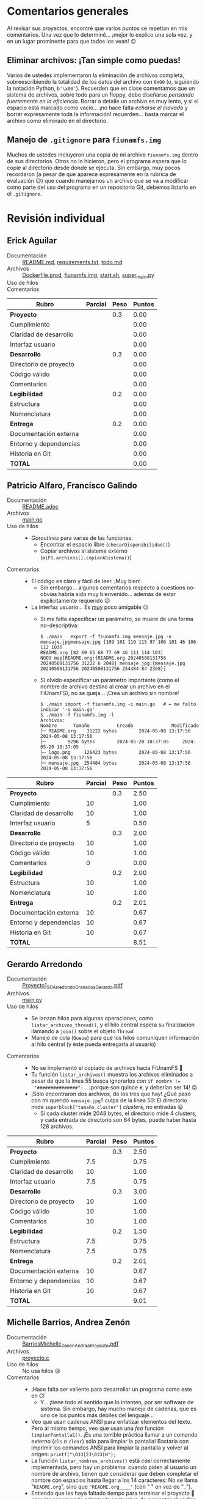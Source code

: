 * Comentarios generales

Al revisar sus proyectos, encontré que varios puntos se repetían en mis
comentarios. Una vez que lo determiné... ¡mejor lo explico una sola vez, y en un
lugar prominente para que todos los vean! 😉

** Eliminar archivos: ¡Tan simple como puedas!

Varios de ustedes implementaron la eliminación de archivos completa,
sobreescribiendo la totalidad de los datos del archivo con ~0x00~ (o, siguiendo
la notación Python, ~b'\x00'~). Recuerden que en clase comentamos que un sistema
de archivos, sobre todo para un floppy, debe diseñarse /pensando fuertemente en
la eficiencia/. Borrar a detalle un archivo es muy lento, y si el espacio está
marcado como vacío... ¡no hace falta /echarse el clavado/ y borrar expresamente
toda la información! recuerden... basta marcar el archivo como eliminado en el
directorio.

** Manejo de =.gitignore= para =fiunamfs.img=

Muchos de ustedes incluyeron una copia de mi archivo =fiunamfs.img= dentro de
sus directorios. Otros no lo hicieron, pero el programa espera que lo copie al
directorio desde donde se ejecuta. Sin embargo, muy pocos recordaron (a pesar de
que aparece expresamente en la rúbrica de evaluación 😉) que cuando manejamos un
archivo que se va a modificar como parte del uso del programa en un repositorio
Git, debemos listarlo en el =.gitignore=.

* Revisión individual 

** Erick Aguilar
- Documentación :: [[./AguilarErick/README.md][README.md]], [[./AguilarErick/requirements.txt][requirements.txt]], [[./AguilarErick/todo.md][todo.md]]
- Archivos :: [[./AguilarErick/Dockerfile.prod][Dockerfile.prod]], [[./AguilarErick/fiunamfs.img][fiunamfs.img]], [[./AguilarErick/start.sh][start.sh]], [[./AguilarErick/super_main.py][super_main.py]]
- Uso de hilos ::
- Comentarios ::

| *Rubro*                | *Parcial* | *Peso* | *Puntos* |
|------------------------+-----------+--------+----------|
| *Proyecto*             |           |    0.3 |     0.00 |
| Cumplimiento           |           |        |     0.00 |
| Claridad de desarrollo |           |        |     0.00 |
| Interfaz usuario       |           |        |     0.00 |
|------------------------+-----------+--------+----------|
| *Desarrollo*           |           |    0.3 |     0.00 |
| Directorio de proyecto |           |        |     0.00 |
| Código válido          |           |        |     0.00 |
| Comentarios            |           |        |     0.00 |
|------------------------+-----------+--------+----------|
| *Legibilidad*          |           |    0.2 |     0.00 |
| Estructura             |           |        |     0.00 |
| Nomenclatura           |           |        |     0.00 |
|------------------------+-----------+--------+----------|
| *Entrega*              |           |    0.2 |     0.00 |
| Documentación externa  |           |        |     0.00 |
| Entorno y dependencias |           |        |     0.00 |
| Historia en Git        |           |        |     0.00 |
|------------------------+-----------+--------+----------|
| *TOTAL*                |           |        |     0.00 |
|------------------------+-----------+--------+----------|
#+TBLFM: @2$4=@3+@4+@5 ; f-2::@3$4=$2*@2$3/3 ; f-2::@4$4=$2*@2$3/3 ; f-2::@5$4=$2*@2$3/3 ; f-2::@6$4=@7+@8+@9 ; f-2::@7$4=$2*@6$3/3 ; f-2::@8$4=$2*@6$3/3 ; f-2::@9$4=$2*@6$3/3 ; f-2::@10$4=@11+@12 ; f-2::@11$4=$2*@10$3/2 ; f-2::@12$4=$2*@10$3/2 ; f-2::@13$4=@14+@15+@16 ; f-2::@14$4=$2*@13$3/3 ; f-2::@15$4=$2*@13$3/3 ; f-2::@16$4=$2*@13$3/3 ; f-2::@17$4=@2+@6+@10+@13 ; f-2

** Patricio Alfaro, Francisco Galindo
- Documentación :: [[./AlfaroPatricioGalindoFrancisco/README.adoc][README.adoc]]
- Archivos :: [[./AlfaroPatricioGalindoFrancisco/main.go][main.go]]
- Uso de hilos ::
  - /Goroutines/ para varias de las funciones:
    - Encontrar el espacio libre (=checarDisponibilidad()=)
    - Copiar archivos al sistema externo (=miFS.archivos[].copiarASistema()=)
- Comentarios ::
  - El código es claro y fácil de leer. ¡Muy bien!
    - Sin embargo... algunos comentarios respecto a cuestions
      no-obvias habría sido muy bienvenido... además de estar
      explícitamente requerido 😉
  - La interfaz usuario... Es _muy_ poco amigable ☹
    - Si me falta especificar un parámetro, se muere de una forma
      no-descriptiva:
      #+begin_src text
	$ ./main   export -f fiunamfs.img mensaje.jpg -o mensaje.jpgmensaje.jpg [109 101 110 115 97 106 101 46 106 112 103]
	README.org [82 69 65 68 77 69 46 111 114 103]
	NOOO map[README.org:{README.org 20240508131756 20240508131756 31222 6 2048} mensaje.jpg:{mensaje.jpg 20240508131756 20240508131756 254484 84 2368}]
      #+end_src
    - Si olvido especificar un parámetro importante (como el nombre de
      archivo destino al crear un archivo en el FiUnamFS), no se
      queja... ¡Crea un archivo sin nombre!
      #+begin_src text
	$ ./main import -f fiunamfs.img -i main.go   # ← me faltó indicar '-o main.go'
	$ ./main -f fiunamfs.img -l
	Archivos:
	Nombre 		Tamaño			Creado				Modificado
	├─ README.org 	 31222 bytes		2024-05-08 13:17:56		2024-05-08 13:17:56
	├─  	  9296 bytes		2024-05-20 10:37:05		2024-05-20 10:37:05
	├─ logo.png 	126423 bytes		2024-05-08 13:17:56		2024-05-08 13:17:56
	├─ mensaje.jpg 	254484 bytes		2024-05-08 13:17:56		2024-05-08 13:17:56
      #+end_src

| *Rubro*                | *Parcial* | *Peso* | *Puntos* |
|------------------------+-----------+--------+----------|
| *Proyecto*             |           |    0.3 |     2.50 |
| Cumplimiento           |        10 |        |     1.00 |
| Claridad de desarrollo |        10 |        |     1.00 |
| Interfaz usuario       |         5 |        |     0.50 |
|------------------------+-----------+--------+----------|
| *Desarrollo*           |           |    0.3 |     2.00 |
| Directorio de proyecto |        10 |        |     1.00 |
| Código válido          |        10 |        |     1.00 |
| Comentarios            |         0 |        |     0.00 |
|------------------------+-----------+--------+----------|
| *Legibilidad*          |           |    0.2 |     2.00 |
| Estructura             |        10 |        |     1.00 |
| Nomenclatura           |        10 |        |     1.00 |
|------------------------+-----------+--------+----------|
| *Entrega*              |           |    0.2 |     2.01 |
| Documentación externa  |        10 |        |     0.67 |
| Entorno y dependencias |        10 |        |     0.67 |
| Historia en Git        |        10 |        |     0.67 |
|------------------------+-----------+--------+----------|
| *TOTAL*                |           |        |     8.51 |
|------------------------+-----------+--------+----------|
#+TBLFM: @2$4=@3+@4+@5 ; f-2::@3$4=$2*@2$3/3 ; f-2::@4$4=$2*@2$3/3 ; f-2::@5$4=$2*@2$3/3 ; f-2::@6$4=@7+@8+@9 ; f-2::@7$4=$2*@6$3/3 ; f-2::@8$4=$2*@6$3/3 ; f-2::@9$4=$2*@6$3/3 ; f-2::@10$4=@11+@12 ; f-2::@11$4=$2*@10$3/2 ; f-2::@12$4=$2*@10$3/2 ; f-2::@13$4=@14+@15+@16 ; f-2::@14$4=$2*@13$3/3 ; f-2::@15$4=$2*@13$3/3 ; f-2::@16$4=$2*@13$3/3 ; f-2::@17$4=@2+@6+@10+@13 ; f-2

** Gerardo Arredondo
- Documentación :: [[./ArredondoGerardo/Proyecto1_SO_ArredondoGranadosGerardo.pdf][Proyecto1_SO_ArredondoGranadosGerardo.pdf]]
- Archivos :: [[./ArredondoGerardo/main.py][main.py]]
- Uso de hilos ::
  - Se lanzan hilos para algunas operaciones, como
    =listar_archivos_thread()=, y el hilo central espera su
    finalización llamando a =join()= sobre el objeto =Thread=
  - Manejo de cola (=Queue=) para que los hilos comuniquen información
    al hilo central (y éste pueda entregarla al usuario)
- Comentarios ::
  - No se implementó el copiado de archivos hacia FiUnamFS 🙁
  - Tu función =listar_archivos()= muestra los archivos eliminados a
    pesar de que la línea 55 busca ignorarlos con ~if nombre !=
    "###############":~... ¡porque son quince =#=, y deberían ser 14!
    😜
  - ¡Sólo encontraron dos archivos, de los tres que hay! ¿Qué pasó con
    mi querido =mensaje.jpg=? culpa de la línea 50: El directorio mide
    =superblock["tamaño_cluster"]= /clusters/, no entradas 😦
    - Si cada cluster mide 2048 bytes, el directorio mide 4 clusters,
      y cada entrada de directorio son 64 bytes, puede haber hasta 128
      archivos.

| *Rubro*                | *Parcial* | *Peso* | *Puntos* |
|------------------------+-----------+--------+----------|
| *Proyecto*             |           |    0.3 |     2.50 |
| Cumplimiento           |       7.5 |        |     0.75 |
| Claridad de desarrollo |        10 |        |     1.00 |
| Interfaz usuario       |       7.5 |        |     0.75 |
|------------------------+-----------+--------+----------|
| *Desarrollo*           |           |    0.3 |     3.00 |
| Directorio de proyecto |        10 |        |     1.00 |
| Código válido          |        10 |        |     1.00 |
| Comentarios            |        10 |        |     1.00 |
|------------------------+-----------+--------+----------|
| *Legibilidad*          |           |    0.2 |     1.50 |
| Estructura             |       7.5 |        |     0.75 |
| Nomenclatura           |       7.5 |        |     0.75 |
|------------------------+-----------+--------+----------|
| *Entrega*              |           |    0.2 |     2.01 |
| Documentación externa  |        10 |        |     0.67 |
| Entorno y dependencias |        10 |        |     0.67 |
| Historia en Git        |        10 |        |     0.67 |
|------------------------+-----------+--------+----------|
| *TOTAL*                |           |        |     9.01 |
|------------------------+-----------+--------+----------|
#+TBLFM: @2$4=@3+@4+@5 ; f-2::@3$4=$2*@2$3/3 ; f-2::@4$4=$2*@2$3/3 ; f-2::@5$4=$2*@2$3/3 ; f-2::@6$4=@7+@8+@9 ; f-2::@7$4=$2*@6$3/3 ; f-2::@8$4=$2*@6$3/3 ; f-2::@9$4=$2*@6$3/3 ; f-2::@10$4=@11+@12 ; f-2::@11$4=$2*@10$3/2 ; f-2::@12$4=$2*@10$3/2 ; f-2::@13$4=@14+@15+@16 ; f-2::@14$4=$2*@13$3/3 ; f-2::@15$4=$2*@13$3/3 ; f-2::@16$4=$2*@13$3/3 ; f-2::@17$4=@2+@6+@10+@13 ; f-2

** Michelle Barrios, Andrea Zenón
- Documentación :: [[./BarriosMichelle-ZenónAndrea/BarriosMichelle_ZenónAndrea_Proyecto.pdf][BarriosMichelle_ZenónAndrea_Proyecto.pdf]]
- Archivos :: [[./BarriosMichelle-ZenónAndrea/proyecto.c][proyecto.c]]
- Uso de hilos :: No usa hilos ☹
- Comentarios ::
  - ¡Hace falta ser valiente para desarrollar un programa como este en
    C!
    - Y... ¡tiene todo el sentido que lo intenten, por ser software de
      sistema. Sin embargo, hay mucho manejo de cadenas, que es uno de
      los puntos más débiles del lenguaje...
  - Veo que usan cadenas ANSI para enfatizar elementos del texto. Pero
    al mismo tiempo, veo que usan una /fea/ función
    =limpiarPantallaE()=. ¡Es una terrible práctica llamar a un
    comando externo (=cls= o =clear=) sólo para limpiar la pantalla!
    Bastaría con imprimir los comandos ANSI para limpiar la pantalla y
    volver al origen: =printf("\033[2J\033[H");=
  - La función =listar_nombres_archivos()= está /casi/ correctamente
    implementada, pero hay un problema: cuando piden al usuario un
    nombre de archivo, tienen que considerar que deben completar el
    nombre con espacios hasta llegar a los 14 caracteres: No se llama
    "~README.org~", sino que ~"README.org____"~ (con " " en vez de
    "_").
  - Entiendo que les haya faltado tiempo para terminar el proyecto 🙁
    pero les recomiendo adoptar la costumbre de comentar el código
    /conforme lo escriben/, no como una tarea posterior.
    - No sólo porque significa /puntitos/ en la evaluación, sino
      porque únicamente cuando escribimos estamos conscientes de lo
      que realmente es necesario comentar.

| *Rubro*                | *Parcial* | *Peso* | *Puntos* |
|------------------------+-----------+--------+----------|
| *Proyecto*             |           |    0.3 |     2.25 |
| Cumplimiento           |         5 |        |     0.50 |
| Claridad de desarrollo |        10 |        |     1.00 |
| Interfaz usuario       |       7.5 |        |     0.75 |
|------------------------+-----------+--------+----------|
| *Desarrollo*           |           |    0.3 |     1.75 |
| Directorio de proyecto |       7.5 |        |     0.75 |
| Código válido          |        10 |        |     1.00 |
| Comentarios            |         0 |        |     0.00 |
|------------------------+-----------+--------+----------|
| *Legibilidad*          |           |    0.2 |     1.75 |
| Estructura             |        10 |        |     1.00 |
| Nomenclatura           |       7.5 |        |     0.75 |
|------------------------+-----------+--------+----------|
| *Entrega*              |           |    0.2 |     2.01 |
| Documentación externa  |        10 |        |     0.67 |
| Entorno y dependencias |        10 |        |     0.67 |
| Historia en Git        |        10 |        |     0.67 |
|------------------------+-----------+--------+----------|
| *TOTAL*                |           |        |     7.76 |
|------------------------+-----------+--------+----------|
#+TBLFM: @2$4=@3+@4+@5 ; f-2::@3$4=$2*@2$3/3 ; f-2::@4$4=$2*@2$3/3 ; f-2::@5$4=$2*@2$3/3 ; f-2::@6$4=@7+@8+@9 ; f-2::@7$4=$2*@6$3/3 ; f-2::@8$4=$2*@6$3/3 ; f-2::@9$4=$2*@6$3/3 ; f-2::@10$4=@11+@12 ; f-2::@11$4=$2*@10$3/2 ; f-2::@12$4=$2*@10$3/2 ; f-2::@13$4=@14+@15+@16 ; f-2::@14$4=$2*@13$3/3 ; f-2::@15$4=$2*@13$3/3 ; f-2::@16$4=$2*@13$3/3 ; f-2::@17$4=@2+@6+@10+@13 ; f-2

** Julian Bolaños, Juan Pablo Zurita
- Documentación :: [[./BolañosJulian-ZuritaJuanPablo/proyecto_sistop_doc.pdf][proyecto_sistop_doc.pdf]],  [[./BolañosJulian-ZuritaJuanPablo/src/README.org][README.org]]
- Archivos :: [[./BolañosJulian-ZuritaJuanPablo/src/main.py][main.py]], [[./BolañosJulian-ZuritaJuanPablo/src/models.py][models.py]]
- Uso de hilos ::
  - Para leer la lista de archivos (128 archivos en la versión actual)
    que hay en el directorio, =getFiles()= lanza 8 hilos que van
    llenando los datos en una lista compartida. Los hilos se van
    ejecutando controlados por una barrera. Manejan, además, un mutex
    para la modificación de la estructura común, =data_storage=.
- Comentarios ::
  - Si esperan que el usuario pueda modificar el directorio en el cual
    puede encontrar a =fiunamfs.img=, ¿por qué no hacerlo un parámetro
    de línea de comando o en tiempo de ejecución? ¿Cuántos programas
    han visto donde el usuario final tenga que modificar el código
    fuente para poder ejecutarlos?
  - ¡Muy buena y completa documentación! ¡Felicidades!

| *Rubro*                | *Parcial* | *Peso* | *Puntos* |
|------------------------+-----------+--------+----------|
| *Proyecto*             |           |    0.3 |     2.75 |
| Cumplimiento           |        10 |        |     1.00 |
| Claridad de desarrollo |        10 |        |     1.00 |
| Interfaz usuario       |       7.5 |        |     0.75 |
|------------------------+-----------+--------+----------|
| *Desarrollo*           |           |    0.3 |     3.00 |
| Directorio de proyecto |        10 |        |     1.00 |
| Código válido          |        10 |        |     1.00 |
| Comentarios            |        10 |        |     1.00 |
|------------------------+-----------+--------+----------|
| *Legibilidad*          |           |    0.2 |     2.00 |
| Estructura             |        10 |        |     1.00 |
| Nomenclatura           |        10 |        |     1.00 |
|------------------------+-----------+--------+----------|
| *Entrega*              |           |    0.2 |     2.01 |
| Documentación externa  |        10 |        |     0.67 |
| Entorno y dependencias |        10 |        |     0.67 |
| Historia en Git        |        10 |        |     0.67 |
|------------------------+-----------+--------+----------|
| *TOTAL*                |           |        |     9.76 |
|------------------------+-----------+--------+----------|
#+TBLFM: @2$4=@3+@4+@5 ; f-2::@3$4=$2*@2$3/3 ; f-2::@4$4=$2*@2$3/3 ; f-2::@5$4=$2*@2$3/3 ; f-2::@6$4=@7+@8+@9 ; f-2::@7$4=$2*@6$3/3 ; f-2::@8$4=$2*@6$3/3 ; f-2::@9$4=$2*@6$3/3 ; f-2::@10$4=@11+@12 ; f-2::@11$4=$2*@10$3/2 ; f-2::@12$4=$2*@10$3/2 ; f-2::@13$4=@14+@15+@16 ; f-2::@14$4=$2*@13$3/3 ; f-2::@15$4=$2*@13$3/3 ; f-2::@16$4=$2*@13$3/3 ; f-2::@17$4=@2+@6+@10+@13 ; f-2

** Samuel Chong
- Documentación :: [[./ChongSamuel/README.md][README.md]], [[./ChongSamuel/README.org][README.org]],
- Archivos :: [[./ChongSamuel/fiunamfs.img][fiunamfs.img]], [[./ChongSamuel/logo.png][logo.png]], [[./ChongSamuel/mensaje.jpg][mensaje.jpg]], [[./ChongSamuel/proyecto_1.py][proyecto_1.py]]
- Uso de hilos ::
  - Un hilo para un monitor que se ejecuta en el fondo, otro hilo para
    presentar el menú principal.
  - Una cola sincronizada (=Queue=) para comunicar el estado del mapa
    del almacenamiento al monitor
  - Sincronización: un evento indica al hilo de monitoreo que el
    usuario pidió finalizar la ejecución.
- Comentarios ::
  - El programa me genera varios errores al intentar usarlo. La
    primera vez que lo ejecuté:
      #+begin_src text
	$ python3 proyecto_1.py 
	Traceback (most recent call last):
	  File "/home/gwolf/vcs/sistop-2024-2/proyectos/1/ChongSamuel/proyecto_1.py", line 290, in <module>
	    main()
	  File "/home/gwolf/vcs/sistop-2024-2/proyectos/1/ChongSamuel/proyecto_1.py", line 243, in main
	    fs = FIUnamFS("fiunamfs.img")
		 ^^^^^^^^^^^^^^^^^^^^^^^^
	  File "/home/gwolf/vcs/sistop-2024-2/proyectos/1/ChongSamuel/proyecto_1.py", line 60, in __init__
	    self._lista_archivos()
	  File "/home/gwolf/vcs/sistop-2024-2/proyectos/1/ChongSamuel/proyecto_1.py", line 140, in _lista_archivos
	    file_data = self._get_data(x)
			^^^^^^^^^^^^^^^^^
	  File "/home/gwolf/vcs/sistop-2024-2/proyectos/1/ChongSamuel/proyecto_1.py", line 127, in _get_data
	    if self._unpack_datos_ascii(start + 1, 14) != "--------------":
	       ^^^^^^^^^^^^^^^^^^^^^^^^^^^^^^^^^^^^^^^
	  File "/home/gwolf/vcs/sistop-2024-2/proyectos/1/ChongSamuel/proyecto_1.py", line 111, in _unpack_datos_ascii
	    return data.decode("ascii")
		   ^^^^^^^^^^^^^^^^^^^^
	UnicodeDecodeError: 'ascii' codec can't decode byte 0xd0 in position 13: ordinal not in range(128)
      #+end_src
      Claro, porque no estamos tratando con datos representables en el
      conjunto ASCII formal de 7 bits (128 caracteres). Pero comprendo
      que tú no lo sepas (no entramos en esos detalles en el
      curso).
    - Lo corregí por un ASCII ampliado a 8 bits, modificando tu línea
      111 de ~return data.decode("ascii")~ por  ~return
      data.decode("iso-8859-1")~, y:
      #+begin_src text
	$ python3 proyecto_1.py 
	Traceback (most recent call last):
	  File "/home/gwolf/vcs/sistop-2024-2/proyectos/1/ChongSamuel/proyecto_1.py", line 290, in <module>
	    main()
	  File "/home/gwolf/vcs/sistop-2024-2/proyectos/1/ChongSamuel/proyecto_1.py", line 243, in main
	    fs = FIUnamFS("fiunamfs.img")
		 ^^^^^^^^^^^^^^^^^^^^^^^^
	  File "/home/gwolf/vcs/sistop-2024-2/proyectos/1/ChongSamuel/proyecto_1.py", line 60, in __init__
	    self._lista_archivos()
	  File "/home/gwolf/vcs/sistop-2024-2/proyectos/1/ChongSamuel/proyecto_1.py", line 143, in _lista_archivos
	    self._actualizar_()
	  File "/home/gwolf/vcs/sistop-2024-2/proyectos/1/ChongSamuel/proyecto_1.py", line 122, in _actualizar_
	    self.storage_map[archivo.first_cluster + j] = 1
	    ~~~~~~~~~~~~~~~~^^^^^^^^^^^^^^^^^^^^^^^^^^^
	IndexError: list assignment index out of range
      #+end_src
      Pero no quería ponerme a entender por qué te "caíste" por el
      final del arreglo... Así que decidí simplemente ignorarlo,
      cambiando tu línea 122 por:
      #+begin_src python
	try:
	    self.storage_map[archivo.first_cluster + j] = 1
	except:
	    pass
      #+end_src
      ... No es bonito, y no lo pondría jamás en código real, pero me
      permite por lo menos ver la ejecución de tu programa 😉
  - Al intentar copiar archivos hacia adentro de tu sistema, me
    encontré con un error:
    #+begin_src text
      -------------------------Menú de opciones--------------------------------
      1. Listar los contenidos del directorio
      2. Copiar uno de los archivos de dentro del FiUnamFS hacia tu sistema
      3. Copiar un archivo de tu computadora hacia tu FiUnamFS
      4. Eliminar un archivo del FiUnamFS
      5. Salir
      3
      Ingrese la ruta del archivo a copiar: README.md
      Espacio disponible: 5
      Inicio escritura:  10240
      Nombre del archivo:  README.md
      Exception in thread Thread-2 (menu):
      Traceback (most recent call last):
	File "/usr/lib/python3.11/threading.py", line 1045, in _bootstrap_inner
	  self.run()
	File "/usr/lib/python3.11/threading.py", line 982, in run
	  self._target(*self._args, **self._kwargs)
	File "/home/gwolf/vcs/sistop-2024-2/proyectos/1/ChongSamuel/proyecto_1.py", line 276, in menu
	  fs._copiar_archivo_a_sistema(ruta_archivo)
	File "/home/gwolf/vcs/sistop-2024-2/proyectos/1/ChongSamuel/proyecto_1.py", line 208, in _copiar_archivo_a_sistema
	  self._update_map()
	  ^^^^^^^^^^^^^^^^
      AttributeError: 'FIUnamFS' object has no attribute '_update_map'
    #+end_src
    No encontré ninguna referencia a una función =_update_map()= en
    ningún lugar de tu archivo ☹

    El archivo se crea en el sistema de archivos, aunque con el nombre
    corrompido (=EADME.mdÐ=): no respetaste al primer caracter del
    nombre de archivo, que indica el /tipo/ de archivo. Los datos del
    archivo copiado, además, sobreescriben a los archivos
    preexistentes.
  - Incluyes una copia del sistema de archivos (y de los archivos que
    éste incluye) en tu proyecto. Si ejecuto tu programa,
    necesariamente los modifico...
    - → Tendrías que haberlos listado en un =.gitignore=
    - Ver nota sobre =.gitignore= en la primera sección de este texto.
  - Veo que estructuraste tu implementación con clases, seguiste las
    convenciones de Python respecto a los nombres, y demás. ¡Muy bien!
    😃

| *Rubro*                | *Parcial* | *Peso* | *Puntos* |
|------------------------+-----------+--------+----------|
| *Proyecto*             |           |    0.3 |     2.50 |
| Cumplimiento           |       7.5 |        |     0.75 |
| Claridad de desarrollo |        10 |        |     1.00 |
| Interfaz usuario       |       7.5 |        |     0.75 |
|------------------------+-----------+--------+----------|
| *Desarrollo*           |           |    0.3 |     2.50 |
| Directorio de proyecto |       7.5 |        |     0.75 |
| Código válido          |       7.5 |        |     0.75 |
| Comentarios            |        10 |        |     1.00 |
|------------------------+-----------+--------+----------|
| *Legibilidad*          |           |    0.2 |     2.00 |
| Estructura             |        10 |        |     1.00 |
| Nomenclatura           |        10 |        |     1.00 |
|------------------------+-----------+--------+----------|
| *Entrega*              |           |    0.2 |     1.84 |
| Documentación externa  |       7.5 |        |     0.50 |
| Entorno y dependencias |        10 |        |     0.67 |
| Historia en Git        |        10 |        |     0.67 |
|------------------------+-----------+--------+----------|
| *TOTAL*                |           |        |     8.84 |
|------------------------+-----------+--------+----------|
#+TBLFM: @2$4=@3+@4+@5 ; f-2::@3$4=$2*@2$3/3 ; f-2::@4$4=$2*@2$3/3 ; f-2::@5$4=$2*@2$3/3 ; f-2::@6$4=@7+@8+@9 ; f-2::@7$4=$2*@6$3/3 ; f-2::@8$4=$2*@6$3/3 ; f-2::@9$4=$2*@6$3/3 ; f-2::@10$4=@11+@12 ; f-2::@11$4=$2*@10$3/2 ; f-2::@12$4=$2*@10$3/2 ; f-2::@13$4=@14+@15+@16 ; f-2::@14$4=$2*@13$3/3 ; f-2::@15$4=$2*@13$3/3 ; f-2::@16$4=$2*@13$3/3 ; f-2::@17$4=@2+@6+@10+@13 ; f-2

** Armando Cruz, Ángel Diaz Gonzalez
- Documentación :: [[./CruzArmando-DiazGonzalezÁngel/documentacion.pdf][documentacion.pdf]]
- Archivos :: [[./CruzArmando-DiazGonzalezÁngel/Archivos.py][Archivos.py]], [[./CruzArmando-DiazGonzalezÁngel/fiunamfs.img][fiunamfs.img]]
- Uso de hilos ::
  - Uso de cola (=Queue=) para sincronizar el acceso a una estructura
    de datos compartida
    - Comandos enviados del hilo que interactúa con el usuario al que
      realiza el trabajo mediante mensajes en la cola
    - Mutex para asegurar que no se procese más de un comando a la vez
- Comentarios ::
  - Ver la nota sobre =.gitignore= en la primera sección de este texto.
  - Si bien los requisitos del programa son ligeros (la versión 3 de
    Python con su biblioteca estándar), no indica detalles de versión
    como fue solicitado. Esto puede ser muy importante para depurar
    cualquier problema.

| *Rubro*                | *Parcial* | *Peso* | *Puntos* |
|------------------------+-----------+--------+----------|
| *Proyecto*             |           |    0.3 |     2.75 |
| Cumplimiento           |        10 |        |     1.00 |
| Claridad de desarrollo |        10 |        |     1.00 |
| Interfaz usuario       |       7.5 |        |     0.75 |
|------------------------+-----------+--------+----------|
| *Desarrollo*           |           |    0.3 |     2.75 |
| Directorio de proyecto |       7.5 |        |     0.75 |
| Código válido          |        10 |        |     1.00 |
| Comentarios            |        10 |        |     1.00 |
|------------------------+-----------+--------+----------|
| *Legibilidad*          |           |    0.2 |     2.00 |
| Estructura             |        10 |        |     1.00 |
| Nomenclatura           |        10 |        |     1.00 |
|------------------------+-----------+--------+----------|
| *Entrega*              |           |    0.2 |     1.84 |
| Documentación externa  |        10 |        |     0.67 |
| Entorno y dependencias |       7.5 |        |     0.50 |
| Historia en Git        |        10 |        |     0.67 |
|------------------------+-----------+--------+----------|
| *TOTAL*                |           |        |     9.34 |
|------------------------+-----------+--------+----------|
#+TBLFM: @2$4=@3+@4+@5 ; f-2::@3$4=$2*@2$3/3 ; f-2::@4$4=$2*@2$3/3 ; f-2::@5$4=$2*@2$3/3 ; f-2::@6$4=@7+@8+@9 ; f-2::@7$4=$2*@6$3/3 ; f-2::@8$4=$2*@6$3/3 ; f-2::@9$4=$2*@6$3/3 ; f-2::@10$4=@11+@12 ; f-2::@11$4=$2*@10$3/2 ; f-2::@12$4=$2*@10$3/2 ; f-2::@13$4=@14+@15+@16 ; f-2::@14$4=$2*@13$3/3 ; f-2::@15$4=$2*@13$3/3 ; f-2::@16$4=$2*@13$3/3 ; f-2::@17$4=@2+@6+@10+@13 ; f-2

** Uriel De La Merced, Carlos Hernandez
- Documentación :: [[./DeLaMercedUriel-HernandezCarlos/DocumentacionProyectolSistop_DeLaMercedUriel_HernandezCarlos.pdf][DocumentacionProyectolSistop_DeLaMercedUriel_HernandezCarlos.pdf]]
- Archivos :: [[./DeLaMercedUriel-HernandezCarlos/Adelanto1Sistop_DeLaMerced_Hernandez.ipynb][Adelanto1Sistop_DeLaMerced_Hernandez.ipynb]], [[./DeLaMercedUriel-HernandezCarlos/Adelanto2Sistop_DeLaMercedUriel_HernandezMario.ipynb][Adelanto2Sistop_DeLaMercedUriel_HernandezMario.ipynb]], [[./DeLaMercedUriel-HernandezCarlos/Entregable3_Sistop_DeLaMerced_Hernández.ipynb][Entregable3_Sistop_DeLaMerced_Hernández.ipynb]], [[./DeLaMercedUriel-HernandezCarlos/ProyectoFinalSistop_DeLaMered_Hernandez.py][ProyectoFinalSistop_DeLaMered_Hernandez.py]], [[./DeLaMercedUriel-HernandezCarlos/imgReferencia1.jpeg][imgReferencia1.jpeg]], [[./DeLaMercedUriel-HernandezCarlos/imgReferencia2.jpeg][imgReferencia2.jpeg]]
- Uso de hilos ::
  - Semáforo protegiendo al sistema de archivos de acceso simultáneo
    al copiar desde / hacia
  - Las tareas solicitadas por el usuario se ejecutan como hilos
    independientes.
- Comentarios ::
  - ¡Bien! /Se la rifaron/ diseñando una interfaz gráfica GUI para el proyecto
    - ...Hay que trabajarle mucho a la usabilidad. Por ejemplo, en
      varias de las pantallas nada indica que para dejar de ver
      determinada información sea necesario oprimir "F1" para volver
      al menú.
  - Al intentar ejecutar el programa, no verifica si existe el archivo
    =fiunamfs.img= antes de abrirlo, y al llamar a cualquier de las
    opciones, la ejecución del hilo principal se muere:
    #+begin_src text
      $ python3 ProyectoFinalSistop_DeLaMered_Hernandez.py 
      Listando contenido de FiUnamFS...
      Exception in Tkinter callback
      Traceback (most recent call last):
	File "/usr/lib/python3.11/tkinter/__init__.py", line 1967, in __call__
	  return self.func(*args)
		 ^^^^^^^^^^^^^^^^
	File "/home/gwolf/vcs/sistop-2024-2/proyectos/1/DeLaMercedUriel-HernandezCarlos/ProyectoFinalSistop_DeLaMered_Hernandez.py", line 387, in capturar_tecla
	  opciones_menu[key][1]()
	File "/home/gwolf/vcs/sistop-2024-2/proyectos/1/DeLaMercedUriel-HernandezCarlos/ProyectoFinalSistop_DeLaMered_Hernandez.py", line 310, in listar_contenido_fiunamfs
	  listar_contenidos_directorio()
	File "/home/gwolf/vcs/sistop-2024-2/proyectos/1/DeLaMercedUriel-HernandezCarlos/ProyectoFinalSistop_DeLaMered_Hernandez.py", line 56, in listar_contenidos_directorio
	  with open("fiunamfs.img", "rb") as archivo:
	       ^^^^^^^^^^^^^^^^^^^^^^^^^^
      FileNotFoundError: [Errno 2] No such file or directory: 'fiunamfs.img'
    #+end_src
  - Ver la nota sobre =.gitignore= en la primera sección de este texto.
  - No es posible eliminar archivos.
    - Veo la función =borrar_archivo()=, y me parece a ojo que la
      implementación es correcta... pero siempre indica que no lo
      encuentra.
  - Si bien documentan que “Nuestro proyecto está desarrollado en
    Python”, no explicitan la versión de Python que ustedes emplean,
    ni la dependencia en =Tk=.
  - El desarrollo /real/ del proyecto consta de dos
    /commits/. Incluyen varios archivos cuya función no resulta
    obvia. Hacen mención a /entregables/ que no fueron soliciados. [

| *Rubro*                | *Parcial* | *Peso* | *Puntos* |
|------------------------+-----------+--------+----------|
| *Proyecto*             |           |    0.3 |     3.00 |
| Cumplimiento           |        10 |        |     1.00 |
| Claridad de desarrollo |        10 |        |     1.00 |
| Interfaz usuario       |        10 |        |     1.00 |
|------------------------+-----------+--------+----------|
| *Desarrollo*           |           |    0.3 |     2.75 |
| Directorio de proyecto |       7.5 |        |     0.75 |
| Código válido          |        10 |        |     1.00 |
| Comentarios            |        10 |        |     1.00 |
|------------------------+-----------+--------+----------|
| *Legibilidad*          |           |    0.2 |     2.00 |
| Estructura             |        10 |        |     1.00 |
| Nomenclatura           |        10 |        |     1.00 |
|------------------------+-----------+--------+----------|
| *Entrega*              |           |    0.2 |     1.33 |
| Documentación externa  |        10 |        |     0.67 |
| Entorno y dependencias |         5 |        |     0.33 |
| Historia en Git        |         5 |        |     0.33 |
|------------------------+-----------+--------+----------|
| *TOTAL*                |           |        |     9.08 |
|------------------------+-----------+--------+----------|
#+TBLFM: @2$4=@3+@4+@5 ; f-2::@3$4=$2*@2$3/3 ; f-2::@4$4=$2*@2$3/3 ; f-2::@5$4=$2*@2$3/3 ; f-2::@6$4=@7+@8+@9 ; f-2::@7$4=$2*@6$3/3 ; f-2::@8$4=$2*@6$3/3 ; f-2::@9$4=$2*@6$3/3 ; f-2::@10$4=@11+@12 ; f-2::@11$4=$2*@10$3/2 ; f-2::@12$4=$2*@10$3/2 ; f-2::@13$4=@14+@15+@16 ; f-2::@14$4=$2*@13$3/3 ; f-2::@15$4=$2*@13$3/3 ; f-2::@16$4=$2*@13$3/3 ; f-2::@17$4=@2+@6+@10+@13 ; f-2

** Jesus Dominguez, Saida Sanchez
- Documentación :: [[./DominguezJesus-SanchezSaida/Documentacion.pdf][Documentacion.pdf]]
- Archivos :: [[./DominguezJesus-SanchezSaida/proyecto.py][proyecto.py]]
- Uso de hilos ::
  - Todas las funciones lllamadas desde el hilo principal (menú) se lanzan como
    un hilo independiente
    - Ojo: Aquí tienen /concurrencia sin sincronización/:
      #+begin_src text
	Ingresa el nombre del archivo que deseas borrar (incluye la extensión): README.org
	   Nombre archivo		Tamaño   
	   README.org    	31222 bytes
	   logo.png      	126423 bytes

	1. Listar el contenido del directorio
	2. Copiar archivo del sistema a la computadora
	3. Copiar archivo de la computadora al sistema
	4. Borrar archivo del sistema
	5. Salir
	Ingresa una opción:    mensaje.jpg   	254484 bytes
	Archivo eliminado con éxito
      #+end_src
      La razón por la que se mezclan la salida de "eliminar un archivo" con la
      generación del menú es que la terminal de salida... También es un recurso
      rival compartido. Y cuando dos hilos escriben en él, pasa como aquí les
      cito.
  - Se usa un mutex =archivo_lock= para proteger la lista de archivos y la
    asignación de clusters de accesos concurrentes.
- Comentarios ::
  - El listado del directorio debería omitir las entradas vacías del directorio.
    - ¿Por qué comienzan a leer el directorio desde =1024 + (posicion * 64)=?
      (línea 155) El directorio comienza en el cluster 1, esto es, en la posición
      =2048=.
    - ¿Por qué limitan a sólo leer 64 archivos (línea 154, =for i in
      range(64)=)? El directorio puede tener a hasta 128 archivos (el directorio
      cubre los clusters 1 a 4; cada cluster mide =4×512=2048= bytes;
      =2048×4=8192=; cada entrada de directorio mide 64 bytes. =8192 / 64 =
      128=.
  - Eliminar archivos no funciona: Borran los datos del espacio de datos (¡vean
    la nota /Eliminar archivos/ al principio de este documento!), ¡pero /no lo
    eliminan del directorio/! El espacio (ahora en blanco) sigue marcado como
    ocupado 🙁
| *Rubro*                | *Parcial* | *Peso* | *Puntos* |
|------------------------+-----------+--------+----------|
| *Proyecto*             |           |    0.3 |     2.25 |
| Cumplimiento           |       7.5 |        |     0.75 |
| Claridad de desarrollo |        10 |        |     1.00 |
| Interfaz usuario       |         5 |        |     0.50 |
|------------------------+-----------+--------+----------|
| *Desarrollo*           |           |    0.3 |     2.75 |
| Directorio de proyecto |        10 |        |     1.00 |
| Código válido          |       7.5 |        |     0.75 |
| Comentarios            |        10 |        |     1.00 |
|------------------------+-----------+--------+----------|
| *Legibilidad*          |           |    0.2 |     1.75 |
| Estructura             |        10 |        |     1.00 |
| Nomenclatura           |       7.5 |        |     0.75 |
|------------------------+-----------+--------+----------|
| *Entrega*              |           |    0.2 |     2.01 |
| Documentación externa  |        10 |        |     0.67 |
| Entorno y dependencias |        10 |        |     0.67 |
| Historia en Git        |        10 |        |     0.67 |
|------------------------+-----------+--------+----------|
| *TOTAL*                |           |        |     8.76 |
|------------------------+-----------+--------+----------|
#+TBLFM: @2$4=@3+@4+@5 ; f-2::@3$4=$2*@2$3/3 ; f-2::@4$4=$2*@2$3/3 ; f-2::@5$4=$2*@2$3/3 ; f-2::@6$4=@7+@8+@9 ; f-2::@7$4=$2*@6$3/3 ; f-2::@8$4=$2*@6$3/3 ; f-2::@9$4=$2*@6$3/3 ; f-2::@10$4=@11+@12 ; f-2::@11$4=$2*@10$3/2 ; f-2::@12$4=$2*@10$3/2 ; f-2::@13$4=@14+@15+@16 ; f-2::@14$4=$2*@13$3/3 ; f-2::@15$4=$2*@13$3/3 ; f-2::@16$4=$2*@13$3/3 ; f-2::@17$4=@2+@6+@10+@13 ; f-2

** Carlos Figueroa, Ernesto Quintana
- Documentación :: [[./FigueroaCarlos-QuintanaErnesto/Documentacion.pdf][Documentacion.pdf]]
- Archivos :: [[./FigueroaCarlos-QuintanaErnesto/ProyectoV1.py][ProyectoV1.py]]
- Uso de hilos ::
  - Maneja un hilo para guardar la información de los archiovs, otro para cargar
    los contenidos, y el hilo de control
    - Pero en vez de un =sleep(1)=, ¿no es este el ejemplo /cantadito/ para que
      =guardar_info_archivos()= y =cargar_contenidos()= enviaran una
      =señalización=, notificando a =__main__= que puede continuar?
- Comentarios ::
  - Si ejecuto el programa y no tengo en el directorio actual un archivo
    =fiunamfs.img=, se muere muy malamente 🙁
    - Y en caso de sí tener a =fiunamfs.img= — revisen la nota de la primera
      sección sobre =.gitignore=.
  - ¡Excelente documentación! 😃 Tiene un par de detallitos menores, pero está
    muy completa, cuidada y agradable de seguir.
    - Correspondientemente, aunque hay algunos casos en que no, en general
      verifican el resultado de sus operaciones así como la ejecución correcta
      de lo que se le pide, reportando limpiamente las situaciones de
      error. ¡muy bien!
  - Revisen la nota en la primera scción sobre la eliminación de archivos.
  - Puede ser cuestión estilística... pero me parece poco óptimo que para cada
    operación vuelvan a hacer un =open(sistema_archivos,'rb')=, en vez de hacer
    un =open()= global. Lo que ustedes hicieron es bueno (puede resultar más
    robusto al no asumir que estará siempre abierto), pero es malo (el
    mantenimiento de una orden repetida por todos lados se vuelve engorroso).

| *Rubro*                | *Parcial* | *Peso* | *Puntos* |
|------------------------+-----------+--------+----------|
| *Proyecto*             |           |    0.3 |     3.00 |
| Cumplimiento           |        10 |        |     1.00 |
| Claridad de desarrollo |        10 |        |     1.00 |
| Interfaz usuario       |        10 |        |     1.00 |
|------------------------+-----------+--------+----------|
| *Desarrollo*           |           |    0.3 |     2.75 |
| Directorio de proyecto |       7.5 |        |     0.75 |
| Código válido          |        10 |        |     1.00 |
| Comentarios            |        10 |        |     1.00 |
|------------------------+-----------+--------+----------|
| *Legibilidad*          |           |    0.2 |     2.00 |
| Estructura             |        10 |        |     1.00 |
| Nomenclatura           |        10 |        |     1.00 |
|------------------------+-----------+--------+----------|
| *Entrega*              |           |    0.2 |     2.01 |
| Documentación externa  |        10 |        |     0.67 |
| Entorno y dependencias |        10 |        |     0.67 |
| Historia en Git        |        10 |        |     0.67 |
|------------------------+-----------+--------+----------|
| *TOTAL*                |           |        |     9.76 |
|------------------------+-----------+--------+----------|
#+TBLFM: @2$4=@3+@4+@5 ; f-2::@3$4=$2*@2$3/3 ; f-2::@4$4=$2*@2$3/3 ; f-2::@5$4=$2*@2$3/3 ; f-2::@6$4=@7+@8+@9 ; f-2::@7$4=$2*@6$3/3 ; f-2::@8$4=$2*@6$3/3 ; f-2::@9$4=$2*@6$3/3 ; f-2::@10$4=@11+@12 ; f-2::@11$4=$2*@10$3/2 ; f-2::@12$4=$2*@10$3/2 ; f-2::@13$4=@14+@15+@16 ; f-2::@14$4=$2*@13$3/3 ; f-2::@15$4=$2*@13$3/3 ; f-2::@16$4=$2*@13$3/3 ; f-2::@17$4=@2+@6+@10+@13 ; f-2

** David González, Luis Reyes
- Documentación :: [[./GonzálezDavid-ReyesLuis/GonzálezDavid-ReyesLuis_Proyecto01_SO.pdf][GonzálezDavid-ReyesLuis_Proyecto01_SO.pdf]]
- Archivos :: [[./GonzálezDavid-ReyesLuis/González_Reyes_Proyecto01.py][González_Reyes_Proyecto01.py]], [[./GonzálezDavid-ReyesLuis/fiunamfs.img][fiunamfs.img]]
- Uso de hilos ::
- Comentarios ::

| *Rubro*                | *Parcial* | *Peso* | *Puntos* |
|------------------------+-----------+--------+----------|
| *Proyecto*             |           |    0.3 |     0.00 |
| Cumplimiento           |           |        |     0.00 |
| Claridad de desarrollo |           |        |     0.00 |
| Interfaz usuario       |           |        |     0.00 |
|------------------------+-----------+--------+----------|
| *Desarrollo*           |           |    0.3 |     0.00 |
| Directorio de proyecto |           |        |     0.00 |
| Código válido          |           |        |     0.00 |
| Comentarios            |           |        |     0.00 |
|------------------------+-----------+--------+----------|
| *Legibilidad*          |           |    0.2 |     0.00 |
| Estructura             |           |        |     0.00 |
| Nomenclatura           |           |        |     0.00 |
|------------------------+-----------+--------+----------|
| *Entrega*              |           |    0.2 |     0.00 |
| Documentación externa  |           |        |     0.00 |
| Entorno y dependencias |           |        |     0.00 |
| Historia en Git        |           |        |     0.00 |
|------------------------+-----------+--------+----------|
| *TOTAL*                |           |        |     0.00 |
|------------------------+-----------+--------+----------|
#+TBLFM: @2$4=@3+@4+@5 ; f-2::@3$4=$2*@2$3/3 ; f-2::@4$4=$2*@2$3/3 ; f-2::@5$4=$2*@2$3/3 ; f-2::@6$4=@7+@8+@9 ; f-2::@7$4=$2*@6$3/3 ; f-2::@8$4=$2*@6$3/3 ; f-2::@9$4=$2*@6$3/3 ; f-2::@10$4=@11+@12 ; f-2::@11$4=$2*@10$3/2 ; f-2::@12$4=$2*@10$3/2 ; f-2::@13$4=@14+@15+@16 ; f-2::@14$4=$2*@13$3/3 ; f-2::@15$4=$2*@13$3/3 ; f-2::@16$4=$2*@13$3/3 ; f-2::@17$4=@2+@6+@10+@13 ; f-2

** Miguel Hernandez, Alexa Lopez
- Documentación :: [[./HernandezMiguel-LopezAlexa/HernándezRamírez_LópezTavera_Documentación_ProyectoSO.pdf][HernándezRamírez_LópezTavera_Documentación_ProyectoSO.pdf]]
- Archivos :: [[./HernandezMiguel-LopezAlexa/PROYECTO SO.py][PROYECTO SO.py]]
- Uso de hilos ::
- Comentarios ::

| *Rubro*                | *Parcial* | *Peso* | *Puntos* |
|------------------------+-----------+--------+----------|
| *Proyecto*             |           |    0.3 |     0.00 |
| Cumplimiento           |           |        |     0.00 |
| Claridad de desarrollo |           |        |     0.00 |
| Interfaz usuario       |           |        |     0.00 |
|------------------------+-----------+--------+----------|
| *Desarrollo*           |           |    0.3 |     0.00 |
| Directorio de proyecto |           |        |     0.00 |
| Código válido          |           |        |     0.00 |
| Comentarios            |           |        |     0.00 |
|------------------------+-----------+--------+----------|
| *Legibilidad*          |           |    0.2 |     0.00 |
| Estructura             |           |        |     0.00 |
| Nomenclatura           |           |        |     0.00 |
|------------------------+-----------+--------+----------|
| *Entrega*              |           |    0.2 |     0.00 |
| Documentación externa  |           |        |     0.00 |
| Entorno y dependencias |           |        |     0.00 |
| Historia en Git        |           |        |     0.00 |
|------------------------+-----------+--------+----------|
| *TOTAL*                |           |        |     0.00 |
|------------------------+-----------+--------+----------|
#+TBLFM: @2$4=@3+@4+@5 ; f-2::@3$4=$2*@2$3/3 ; f-2::@4$4=$2*@2$3/3 ; f-2::@5$4=$2*@2$3/3 ; f-2::@6$4=@7+@8+@9 ; f-2::@7$4=$2*@6$3/3 ; f-2::@8$4=$2*@6$3/3 ; f-2::@9$4=$2*@6$3/3 ; f-2::@10$4=@11+@12 ; f-2::@11$4=$2*@10$3/2 ; f-2::@12$4=$2*@10$3/2 ; f-2::@13$4=@14+@15+@16 ; f-2::@14$4=$2*@13$3/3 ; f-2::@15$4=$2*@13$3/3 ; f-2::@16$4=$2*@13$3/3 ; f-2::@17$4=@2+@6+@10+@13 ; f-2

** Axel Jimenez, Alam Lopez
- Documentación :: [[./JimenezAxel-LopezAlam/Proyecto01_Documentacion_JimenezAxel-LopezAlam.pdf][Proyecto01_Documentacion_JimenezAxel-LopezAlam.pdf]]
- Archivos :: [[./JimenezAxel-LopezAlam/proyectoSO_Axel_Alam.py][proyectoSO_Axel_Alam.py]]
- Uso de hilos ::
- Comentarios ::

| *Rubro*                | *Parcial* | *Peso* | *Puntos* |
|------------------------+-----------+--------+----------|
| *Proyecto*             |           |    0.3 |     0.00 |
| Cumplimiento           |           |        |     0.00 |
| Claridad de desarrollo |           |        |     0.00 |
| Interfaz usuario       |           |        |     0.00 |
|------------------------+-----------+--------+----------|
| *Desarrollo*           |           |    0.3 |     0.00 |
| Directorio de proyecto |           |        |     0.00 |
| Código válido          |           |        |     0.00 |
| Comentarios            |           |        |     0.00 |
|------------------------+-----------+--------+----------|
| *Legibilidad*          |           |    0.2 |     0.00 |
| Estructura             |           |        |     0.00 |
| Nomenclatura           |           |        |     0.00 |
|------------------------+-----------+--------+----------|
| *Entrega*              |           |    0.2 |     0.00 |
| Documentación externa  |           |        |     0.00 |
| Entorno y dependencias |           |        |     0.00 |
| Historia en Git        |           |        |     0.00 |
|------------------------+-----------+--------+----------|
| *TOTAL*                |           |        |     0.00 |
|------------------------+-----------+--------+----------|
#+TBLFM: @2$4=@3+@4+@5 ; f-2::@3$4=$2*@2$3/3 ; f-2::@4$4=$2*@2$3/3 ; f-2::@5$4=$2*@2$3/3 ; f-2::@6$4=@7+@8+@9 ; f-2::@7$4=$2*@6$3/3 ; f-2::@8$4=$2*@6$3/3 ; f-2::@9$4=$2*@6$3/3 ; f-2::@10$4=@11+@12 ; f-2::@11$4=$2*@10$3/2 ; f-2::@12$4=$2*@10$3/2 ; f-2::@13$4=@14+@15+@16 ; f-2::@14$4=$2*@13$3/3 ; f-2::@15$4=$2*@13$3/3 ; f-2::@16$4=$2*@13$3/3 ; f-2::@17$4=@2+@6+@10+@13 ; f-2

** Erick Leon
- Documentación :: [[./LeonErick/README.md][README.md]]
- Archivos :: [[./LeonErick/main.py][main.py]]
- Uso de hilos ::
- Comentarios ::

| *Rubro*                | *Parcial* | *Peso* | *Puntos* |
|------------------------+-----------+--------+----------|
| *Proyecto*             |           |    0.3 |     0.00 |
| Cumplimiento           |           |        |     0.00 |
| Claridad de desarrollo |           |        |     0.00 |
| Interfaz usuario       |           |        |     0.00 |
|------------------------+-----------+--------+----------|
| *Desarrollo*           |           |    0.3 |     0.00 |
| Directorio de proyecto |           |        |     0.00 |
| Código válido          |           |        |     0.00 |
| Comentarios            |           |        |     0.00 |
|------------------------+-----------+--------+----------|
| *Legibilidad*          |           |    0.2 |     0.00 |
| Estructura             |           |        |     0.00 |
| Nomenclatura           |           |        |     0.00 |
|------------------------+-----------+--------+----------|
| *Entrega*              |           |    0.2 |     0.00 |
| Documentación externa  |           |        |     0.00 |
| Entorno y dependencias |           |        |     0.00 |
| Historia en Git        |           |        |     0.00 |
|------------------------+-----------+--------+----------|
| *TOTAL*                |           |        |     0.00 |
|------------------------+-----------+--------+----------|
#+TBLFM: @2$4=@3+@4+@5 ; f-2::@3$4=$2*@2$3/3 ; f-2::@4$4=$2*@2$3/3 ; f-2::@5$4=$2*@2$3/3 ; f-2::@6$4=@7+@8+@9 ; f-2::@7$4=$2*@6$3/3 ; f-2::@8$4=$2*@6$3/3 ; f-2::@9$4=$2*@6$3/3 ; f-2::@10$4=@11+@12 ; f-2::@11$4=$2*@10$3/2 ; f-2::@12$4=$2*@10$3/2 ; f-2::@13$4=@14+@15+@16 ; f-2::@14$4=$2*@13$3/3 ; f-2::@15$4=$2*@13$3/3 ; f-2::@16$4=$2*@13$3/3 ; f-2::@17$4=@2+@6+@10+@13 ; f-2

** Francisco Lopez, Alejandro Vigi
- Documentación :: [[./LopezFrancisco-VigiAlejandro/Doc-ProyectoSO.pdf][Doc-ProyectoSO.pdf]]
- Archivos :: [[./LopezFrancisco-VigiAlejandro/proyecto_sistop.py][proyecto_sistop.py]]
- Uso de hilos ::
- Comentarios ::

| *Rubro*                | *Parcial* | *Peso* | *Puntos* |
|------------------------+-----------+--------+----------|
| *Proyecto*             |           |    0.3 |     0.00 |
| Cumplimiento           |           |        |     0.00 |
| Claridad de desarrollo |           |        |     0.00 |
| Interfaz usuario       |           |        |     0.00 |
|------------------------+-----------+--------+----------|
| *Desarrollo*           |           |    0.3 |     0.00 |
| Directorio de proyecto |           |        |     0.00 |
| Código válido          |           |        |     0.00 |
| Comentarios            |           |        |     0.00 |
|------------------------+-----------+--------+----------|
| *Legibilidad*          |           |    0.2 |     0.00 |
| Estructura             |           |        |     0.00 |
| Nomenclatura           |           |        |     0.00 |
|------------------------+-----------+--------+----------|
| *Entrega*              |           |    0.2 |     0.00 |
| Documentación externa  |           |        |     0.00 |
| Entorno y dependencias |           |        |     0.00 |
| Historia en Git        |           |        |     0.00 |
|------------------------+-----------+--------+----------|
| *TOTAL*                |           |        |     0.00 |
|------------------------+-----------+--------+----------|
#+TBLFM: @2$4=@3+@4+@5 ; f-2::@3$4=$2*@2$3/3 ; f-2::@4$4=$2*@2$3/3 ; f-2::@5$4=$2*@2$3/3 ; f-2::@6$4=@7+@8+@9 ; f-2::@7$4=$2*@6$3/3 ; f-2::@8$4=$2*@6$3/3 ; f-2::@9$4=$2*@6$3/3 ; f-2::@10$4=@11+@12 ; f-2::@11$4=$2*@10$3/2 ; f-2::@12$4=$2*@10$3/2 ; f-2::@13$4=@14+@15+@16 ; f-2::@14$4=$2*@13$3/3 ; f-2::@15$4=$2*@13$3/3 ; f-2::@16$4=$2*@13$3/3 ; f-2::@17$4=@2+@6+@10+@13 ; f-2

** Adrian Pacheco Pacheco
- Documentación :: [[./PachecoPachecoAdrian/P1_PachecoAdrian_Grupo06.pdf][P1_PachecoAdrian_Grupo06.pdf]]
- Archivos :: [[./PachecoPachecoAdrian/Proyecto1VersionFinal.py][Proyecto1VersionFinal.py]], [[./PachecoPachecoAdrian/primer_avance.py][primer_avance.py]], [[./PachecoPachecoAdrian/prueba.py][prueba.py]], [[./PachecoPachecoAdrian/pruebaconinterfaz1.py][pruebaconinterfaz1.py]], [[./PachecoPachecoAdrian/pruebahilos.py][pruebahilos.py]]
- Uso de hilos ::
- Comentarios ::

| *Rubro*                | *Parcial* | *Peso* | *Puntos* |
|------------------------+-----------+--------+----------|
| *Proyecto*             |           |    0.3 |     0.00 |
| Cumplimiento           |           |        |     0.00 |
| Claridad de desarrollo |           |        |     0.00 |
| Interfaz usuario       |           |        |     0.00 |
|------------------------+-----------+--------+----------|
| *Desarrollo*           |           |    0.3 |     0.00 |
| Directorio de proyecto |           |        |     0.00 |
| Código válido          |           |        |     0.00 |
| Comentarios            |           |        |     0.00 |
|------------------------+-----------+--------+----------|
| *Legibilidad*          |           |    0.2 |     0.00 |
| Estructura             |           |        |     0.00 |
| Nomenclatura           |           |        |     0.00 |
|------------------------+-----------+--------+----------|
| *Entrega*              |           |    0.2 |     0.00 |
| Documentación externa  |           |        |     0.00 |
| Entorno y dependencias |           |        |     0.00 |
| Historia en Git        |           |        |     0.00 |
|------------------------+-----------+--------+----------|
| *TOTAL*                |           |        |     0.00 |
|------------------------+-----------+--------+----------|
#+TBLFM: @2$4=@3+@4+@5 ; f-2::@3$4=$2*@2$3/3 ; f-2::@4$4=$2*@2$3/3 ; f-2::@5$4=$2*@2$3/3 ; f-2::@6$4=@7+@8+@9 ; f-2::@7$4=$2*@6$3/3 ; f-2::@8$4=$2*@6$3/3 ; f-2::@9$4=$2*@6$3/3 ; f-2::@10$4=@11+@12 ; f-2::@11$4=$2*@10$3/2 ; f-2::@12$4=$2*@10$3/2 ; f-2::@13$4=@14+@15+@16 ; f-2::@14$4=$2*@13$3/3 ; f-2::@15$4=$2*@13$3/3 ; f-2::@16$4=$2*@13$3/3 ; f-2::@17$4=@2+@6+@10+@13 ; f-2

** Ricardo Pineda
- Documentación :: [[./PinedaRicardo/Documentación_proyecto.pdf][Documentación_proyecto.pdf]]
- Archivos :: [[./PinedaRicardo/PinedaGalindoRicardo_proyecto1.py][PinedaGalindoRicardo_proyecto1.py]]
- Uso de hilos ::
- Comentarios ::

| *Rubro*                | *Parcial* | *Peso* | *Puntos* |
|------------------------+-----------+--------+----------|
| *Proyecto*             |           |    0.3 |     0.00 |
| Cumplimiento           |           |        |     0.00 |
| Claridad de desarrollo |           |        |     0.00 |
| Interfaz usuario       |           |        |     0.00 |
|------------------------+-----------+--------+----------|
| *Desarrollo*           |           |    0.3 |     0.00 |
| Directorio de proyecto |           |        |     0.00 |
| Código válido          |           |        |     0.00 |
| Comentarios            |           |        |     0.00 |
|------------------------+-----------+--------+----------|
| *Legibilidad*          |           |    0.2 |     0.00 |
| Estructura             |           |        |     0.00 |
| Nomenclatura           |           |        |     0.00 |
|------------------------+-----------+--------+----------|
| *Entrega*              |           |    0.2 |     0.00 |
| Documentación externa  |           |        |     0.00 |
| Entorno y dependencias |           |        |     0.00 |
| Historia en Git        |           |        |     0.00 |
|------------------------+-----------+--------+----------|
| *TOTAL*                |           |        |     0.00 |
|------------------------+-----------+--------+----------|
#+TBLFM: @2$4=@3+@4+@5 ; f-2::@3$4=$2*@2$3/3 ; f-2::@4$4=$2*@2$3/3 ; f-2::@5$4=$2*@2$3/3 ; f-2::@6$4=@7+@8+@9 ; f-2::@7$4=$2*@6$3/3 ; f-2::@8$4=$2*@6$3/3 ; f-2::@9$4=$2*@6$3/3 ; f-2::@10$4=@11+@12 ; f-2::@11$4=$2*@10$3/2 ; f-2::@12$4=$2*@10$3/2 ; f-2::@13$4=@14+@15+@16 ; f-2::@14$4=$2*@13$3/3 ; f-2::@15$4=$2*@13$3/3 ; f-2::@16$4=$2*@13$3/3 ; f-2::@17$4=@2+@6+@10+@13 ; f-2

** Luis Quintana
- Documentación :: [[./QuintanaLuis/README.md][README.md]], [[./QuintanaLuis/docs/cli.md][cli.md]], [[./QuintanaLuis/docs/demo_cli.gif][demo_cli.gif]], [[./QuintanaLuis/docs/demo_shell.gif][demo_shell.gif]], [[./QuintanaLuis/docs/estrategia.md][estrategia.md]], [[./QuintanaLuis/docs/estructura.md][estructura.md]], [[./QuintanaLuis/docs/manual.txt][manual.txt]], [[./QuintanaLuis/docs/shell.md][shell.md]]
- Archivos :: [[./QuintanaLuis/fiunamfs.img][fiunamfs.img]], [[./QuintanaLuis/resources/imagen.jpeg][imagen.jpeg]], [[./QuintanaLuis/src/__init__.py][__init__.py]], [[./QuintanaLuis/src/constantes.py][constantes.py]], [[./QuintanaLuis/src/directorio.py][directorio.py]], [[./QuintanaLuis/src/entrada.py][entrada.py]], [[./QuintanaLuis/src/excepciones.py][excepciones.py]], [[./QuintanaLuis/src/fifs.py][fifs.py]], [[./QuintanaLuis/src/helper.py][helper.py]], [[./QuintanaLuis/src/sistema_archivos.py][sistema_archivos.py]], [[./QuintanaLuis/src/super_bloque.py][super_bloque.py]]
- Uso de hilos ::
- Comentarios ::

| *Rubro*                | *Parcial* | *Peso* | *Puntos* |
|------------------------+-----------+--------+----------|
| *Proyecto*             |           |    0.3 |     0.00 |
| Cumplimiento           |           |        |     0.00 |
| Claridad de desarrollo |           |        |     0.00 |
| Interfaz usuario       |           |        |     0.00 |
|------------------------+-----------+--------+----------|
| *Desarrollo*           |           |    0.3 |     0.00 |
| Directorio de proyecto |           |        |     0.00 |
| Código válido          |           |        |     0.00 |
| Comentarios            |           |        |     0.00 |
|------------------------+-----------+--------+----------|
| *Legibilidad*          |           |    0.2 |     0.00 |
| Estructura             |           |        |     0.00 |
| Nomenclatura           |           |        |     0.00 |
|------------------------+-----------+--------+----------|
| *Entrega*              |           |    0.2 |     0.00 |
| Documentación externa  |           |        |     0.00 |
| Entorno y dependencias |           |        |     0.00 |
| Historia en Git        |           |        |     0.00 |
|------------------------+-----------+--------+----------|
| *TOTAL*                |           |        |     0.00 |
|------------------------+-----------+--------+----------|
#+TBLFM: @2$4=@3+@4+@5 ; f-2::@3$4=$2*@2$3/3 ; f-2::@4$4=$2*@2$3/3 ; f-2::@5$4=$2*@2$3/3 ; f-2::@6$4=@7+@8+@9 ; f-2::@7$4=$2*@6$3/3 ; f-2::@8$4=$2*@6$3/3 ; f-2::@9$4=$2*@6$3/3 ; f-2::@10$4=@11+@12 ; f-2::@11$4=$2*@10$3/2 ; f-2::@12$4=$2*@10$3/2 ; f-2::@13$4=@14+@15+@16 ; f-2::@14$4=$2*@13$3/3 ; f-2::@15$4=$2*@13$3/3 ; f-2::@16$4=$2*@13$3/3 ; f-2::@17$4=@2+@6+@10+@13 ; f-2

** Franciso Reynoso, Angel Pozos
- Documentación :: [[./ReynosoFranciso-PozosAngel/DocumentaciónProyecto1SO.pdf][DocumentaciónProyecto1SO.pdf]]
- Archivos :: [[./ReynosoFranciso-PozosAngel/proyecto1.py][proyecto1.py]]
- Uso de hilos ::
- Comentarios ::
  - Su entrega in
| *Rubro*                | *Parcial* | *Peso* | *Puntos* |
|------------------------+-----------+--------+----------|
| *Proyecto*             |           |    0.3 |     0.00 |
| Cumplimiento           |           |        |     0.00 |
| Claridad de desarrollo |           |        |     0.00 |
| Interfaz usuario       |           |        |     0.00 |
|------------------------+-----------+--------+----------|
| *Desarrollo*           |           |    0.3 |     0.00 |
| Directorio de proyecto |           |        |     0.00 |
| Código válido          |           |        |     0.00 |
| Comentarios            |           |        |     0.00 |
|------------------------+-----------+--------+----------|
| *Legibilidad*          |           |    0.2 |     0.00 |
| Estructura             |           |        |     0.00 |
| Nomenclatura           |           |        |     0.00 |
|------------------------+-----------+--------+----------|
| *Entrega*              |           |    0.2 |     0.00 |
| Documentación externa  |           |        |     0.00 |
| Entorno y dependencias |           |        |     0.00 |
| Historia en Git        |           |        |     0.00 |
|------------------------+-----------+--------+----------|
| *TOTAL*                |           |        |     0.00 |
|------------------------+-----------+--------+----------|
#+TBLFM: @2$4=@3+@4+@5 ; f-2::@3$4=$2*@2$3/3 ; f-2::@4$4=$2*@2$3/3 ; f-2::@5$4=$2*@2$3/3 ; f-2::@6$4=@7+@8+@9 ; f-2::@7$4=$2*@6$3/3 ; f-2::@8$4=$2*@6$3/3 ; f-2::@9$4=$2*@6$3/3 ; f-2::@10$4=@11+@12 ; f-2::@11$4=$2*@10$3/2 ; f-2::@12$4=$2*@10$3/2 ; f-2::@13$4=@14+@15+@16 ; f-2::@14$4=$2*@13$3/3 ; f-2::@15$4=$2*@13$3/3 ; f-2::@16$4=$2*@13$3/3 ; f-2::@17$4=@2+@6+@10+@13 ; f-2
cluyó también el archivo [[./PozosAngel/proyecto1.py][proyecto1.py]], en otro
    directorio. Ignoro este archivo, dado que el que aparece en el
    directorio /correcto/ muestra haber avanzado más allá de
    este. Recuerden que un archivo se puede mover a otro directorio
    con =git mv=, o eliminar con =git rm=.

** Isaias Rosas
- Documentación :: [[./RosasIsaias/-logo.png][-logo.png]], [[./RosasIsaias/-mensaje.jpg][-mensaje.jpg]], [[./RosasIsaias/README.md][README.md]]
- Archivos :: [[./RosasIsaias/SistemaDeArchivosMultihilos.py][SistemaDeArchivosMultihilos.py]], [[./RosasIsaias/fiunamfs.img][fiunamfs.img]]
- Uso de hilos ::
- Comentarios ::

| *Rubro*                | *Parcial* | *Peso* | *Puntos* |
|------------------------+-----------+--------+----------|
| *Proyecto*             |           |    0.3 |     0.00 |
| Cumplimiento           |           |        |     0.00 |
| Claridad de desarrollo |           |        |     0.00 |
| Interfaz usuario       |           |        |     0.00 |
|------------------------+-----------+--------+----------|
| *Desarrollo*           |           |    0.3 |     0.00 |
| Directorio de proyecto |           |        |     0.00 |
| Código válido          |           |        |     0.00 |
| Comentarios            |           |        |     0.00 |
|------------------------+-----------+--------+----------|
| *Legibilidad*          |           |    0.2 |     0.00 |
| Estructura             |           |        |     0.00 |
| Nomenclatura           |           |        |     0.00 |
|------------------------+-----------+--------+----------|
| *Entrega*              |           |    0.2 |     0.00 |
| Documentación externa  |           |        |     0.00 |
| Entorno y dependencias |           |        |     0.00 |
| Historia en Git        |           |        |     0.00 |
|------------------------+-----------+--------+----------|
| *TOTAL*                |           |        |     0.00 |
|------------------------+-----------+--------+----------|
#+TBLFM: @2$4=@3+@4+@5 ; f-2::@3$4=$2*@2$3/3 ; f-2::@4$4=$2*@2$3/3 ; f-2::@5$4=$2*@2$3/3 ; f-2::@6$4=@7+@8+@9 ; f-2::@7$4=$2*@6$3/3 ; f-2::@8$4=$2*@6$3/3 ; f-2::@9$4=$2*@6$3/3 ; f-2::@10$4=@11+@12 ; f-2::@11$4=$2*@10$3/2 ; f-2::@12$4=$2*@10$3/2 ; f-2::@13$4=@14+@15+@16 ; f-2::@14$4=$2*@13$3/3 ; f-2::@15$4=$2*@13$3/3 ; f-2::@16$4=$2*@13$3/3 ; f-2::@17$4=@2+@6+@10+@13 ; f-2

** Gerardo Torres
- Documentación :: [[./TorresGerardo/LEEME_GTM.org][LEEME_GTM.org]]
- Archivos :: [[./TorresGerardo/fiunamfs.img][fiunamfs.img]], [[./TorresGerardo/funciones.c][funciones.c]], [[./TorresGerardo/main.c][main.c]], [[./TorresGerardo/prueba.c][prueba.c]]
- Uso de hilos ::
- Comentarios ::

| *Rubro*                | *Parcial* | *Peso* | *Puntos* |
|------------------------+-----------+--------+----------|
| *Proyecto*             |           |    0.3 |     0.00 |
| Cumplimiento           |           |        |     0.00 |
| Claridad de desarrollo |           |        |     0.00 |
| Interfaz usuario       |           |        |     0.00 |
|------------------------+-----------+--------+----------|
| *Desarrollo*           |           |    0.3 |     0.00 |
| Directorio de proyecto |           |        |     0.00 |
| Código válido          |           |        |     0.00 |
| Comentarios            |           |        |     0.00 |
|------------------------+-----------+--------+----------|
| *Legibilidad*          |           |    0.2 |     0.00 |
| Estructura             |           |        |     0.00 |
| Nomenclatura           |           |        |     0.00 |
|------------------------+-----------+--------+----------|
| *Entrega*              |           |    0.2 |     0.00 |
| Documentación externa  |           |        |     0.00 |
| Entorno y dependencias |           |        |     0.00 |
| Historia en Git        |           |        |     0.00 |
|------------------------+-----------+--------+----------|
| *TOTAL*                |           |        |     0.00 |
|------------------------+-----------+--------+----------|
#+TBLFM: @2$4=@3+@4+@5 ; f-2::@3$4=$2*@2$3/3 ; f-2::@4$4=$2*@2$3/3 ; f-2::@5$4=$2*@2$3/3 ; f-2::@6$4=@7+@8+@9 ; f-2::@7$4=$2*@6$3/3 ; f-2::@8$4=$2*@6$3/3 ; f-2::@9$4=$2*@6$3/3 ; f-2::@10$4=@11+@12 ; f-2::@11$4=$2*@10$3/2 ; f-2::@12$4=$2*@10$3/2 ; f-2::@13$4=@14+@15+@16 ; f-2::@14$4=$2*@13$3/3 ; f-2::@15$4=$2*@13$3/3 ; f-2::@16$4=$2*@13$3/3 ; f-2::@17$4=@2+@6+@10+@13 ; f-2

** Atzin Ugalde Santos
- Documentación :: [[./Ugalde_Santos_Atzin/proyecto.txt][proyecto.txt]]
- Uso de hilos ::
- Comentarios ::

| *Rubro*                | *Parcial* | *Peso* | *Puntos* |
|------------------------+-----------+--------+----------|
| *Proyecto*             |           |    0.3 |     0.00 |
| Cumplimiento           |           |        |     0.00 |
| Claridad de desarrollo |           |        |     0.00 |
| Interfaz usuario       |           |        |     0.00 |
|------------------------+-----------+--------+----------|
| *Desarrollo*           |           |    0.3 |     0.00 |
| Directorio de proyecto |           |        |     0.00 |
| Código válido          |           |        |     0.00 |
| Comentarios            |           |        |     0.00 |
|------------------------+-----------+--------+----------|
| *Legibilidad*          |           |    0.2 |     0.00 |
| Estructura             |           |        |     0.00 |
| Nomenclatura           |           |        |     0.00 |
|------------------------+-----------+--------+----------|
| *Entrega*              |           |    0.2 |     0.00 |
| Documentación externa  |           |        |     0.00 |
| Entorno y dependencias |           |        |     0.00 |
| Historia en Git        |           |        |     0.00 |
|------------------------+-----------+--------+----------|
| *TOTAL*                |           |        |     0.00 |
|------------------------+-----------+--------+----------|
#+TBLFM: @2$4=@3+@4+@5 ; f-2::@3$4=$2*@2$3/3 ; f-2::@4$4=$2*@2$3/3 ; f-2::@5$4=$2*@2$3/3 ; f-2::@6$4=@7+@8+@9 ; f-2::@7$4=$2*@6$3/3 ; f-2::@8$4=$2*@6$3/3 ; f-2::@9$4=$2*@6$3/3 ; f-2::@10$4=@11+@12 ; f-2::@11$4=$2*@10$3/2 ; f-2::@12$4=$2*@10$3/2 ; f-2::@13$4=@14+@15+@16 ; f-2::@14$4=$2*@13$3/3 ; f-2::@15$4=$2*@13$3/3 ; f-2::@16$4=$2*@13$3/3 ; f-2::@17$4=@2+@6+@10+@13 ; f-2

